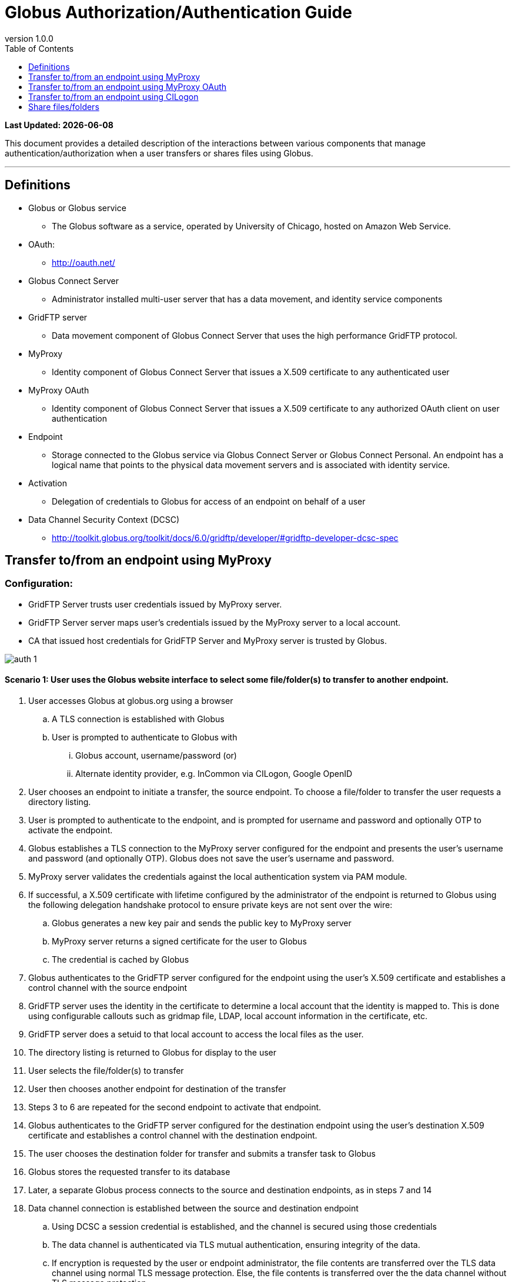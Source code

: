 = Globus Authorization/Authentication Guide
:revnumber: 1.0.0
:toc:
:toc-placement: manual
:toclevels: 1

[doc-info]*Last Updated: {docdate}*

This document provides a detailed description of the interactions between various components that manage authentication/authorization when a user transfers or shares files using Globus.

'''
toc::[]

== Definitions
* Globus or Globus service
** The Globus software as a service, operated by University of Chicago, hosted on Amazon Web Service.
* OAuth:
** http://oauth.net/
* Globus Connect Server
** Administrator installed multi-user server that has a data movement, and identity service components
* GridFTP server
** Data movement component of Globus Connect Server that uses the high performance GridFTP protocol.
* MyProxy
** Identity component of Globus Connect Server that issues a X.509 certificate to any authenticated user
* MyProxy OAuth 
** Identity component of Globus Connect Server that issues a X.509 certificate to any authorized OAuth client on user authentication
* Endpoint
** Storage connected to the Globus service via Globus Connect Server or Globus Connect Personal. An endpoint has a logical name that points to the physical data movement servers and is associated with identity service.
* Activation
** Delegation of credentials to Globus for access of an endpoint on behalf of a user
* Data Channel Security Context (DCSC)
** http://toolkit.globus.org/toolkit/docs/6.0/gridftp/developer/#gridftp-developer-dcsc-spec 

== Transfer to/from an endpoint using MyProxy

=== Configuration:

* GridFTP Server trusts user credentials issued by MyProxy server. 
* GridFTP Server server maps user’s credentials issued by the MyProxy server to a local account.
* CA that issued host credentials for GridFTP Server and MyProxy server is trusted by Globus.

[role="img-responsive center-block"]
image::images/auth-1.png[]

==== Scenario 1: User uses the Globus website interface to select some file/folder(s) to transfer to another endpoint.

. User accesses Globus at globus.org using a browser
.. A TLS connection is established with Globus
.. User is prompted to authenticate to Globus with 
... Globus account, username/password (or)
... Alternate identity provider, e.g. InCommon via CILogon, Google OpenID
. User chooses an endpoint to initiate a transfer, the source endpoint. To choose a file/folder to transfer the user requests a directory listing.
. User is prompted to authenticate to the endpoint, and is prompted for username and password and optionally OTP to activate the endpoint.
. Globus establishes a TLS connection to the MyProxy server configured for the endpoint and presents the user’s username and password (and optionally OTP). Globus does not save the user’s username and password.
. MyProxy server validates the credentials against the local authentication system via PAM module.
. If successful, a X.509 certificate with lifetime configured by the administrator of the endpoint is returned to Globus using the following delegation handshake protocol to ensure private keys are not sent over the wire:
.. Globus generates a new key pair and sends the public key to MyProxy server
.. MyProxy server returns a signed certificate for the user to Globus
.. The credential is cached by Globus
. Globus authenticates to the GridFTP server configured for the endpoint using the user’s X.509 certificate and establishes a control channel with the source endpoint
. GridFTP server uses the identity in the certificate to determine a local account that the identity is mapped to. This is done using configurable callouts such as gridmap file, LDAP, local account information in the certificate, etc.
. GridFTP server does a setuid to that local account to access the local files as the user. 
. The directory listing is returned to Globus for display to the user
. User selects the file/folder(s) to transfer
. User then chooses another endpoint for destination of the transfer
. Steps 3 to 6 are repeated for the second endpoint to activate that endpoint.
. Globus authenticates to the GridFTP server configured for the destination endpoint using the user’s destination X.509 certificate and establishes a control channel with the destination endpoint.
. The user chooses the destination folder for transfer and submits a transfer task to Globus
. Globus stores the requested transfer to its database
. Later, a separate Globus process connects to the source and destination endpoints, as in steps 7 and 14
. Data channel connection is established between the source and destination endpoint
.. Using DCSC a session credential is established, and the channel is secured using those credentials
.. The data channel is authenticated via TLS mutual authentication, ensuring integrity of the data.
.. If encryption is requested by the user or endpoint administrator, the file contents are transferred over the TLS data channel using normal TLS message protection. Else, the file contents is transferred over the the data channel without TLS message protection.
. Steps 17 and 18 are repeated as long as necessary to transfer the data.
.. If an X.509 certificate times out, the user is notified, and prompted to re-perform authentication steps 3-6.

==== Scenario 2: User uses the Globus CLI to transfer files between endpoints

. User accesses Globus at globus.org using a browser
.. A TLS connection is established with Globus
.. User is prompted to authenticates to Globus with 
... Globus account, username/password (or)
... Alternate identity provider (InCommon login via CILogon, Google OpenID)
. User links a SSH public key to his Globus account, but adding his public key
. User logs into cli.globusonline.org using SSH
. Using the CLI command to transfer, user provides source and path, and destination and path.
. For each endpoint the user is prompted for credentials, and the flows described in Scenario 1 are used to activate the endpoint and transfer the files.

==== Scenario 3: User uses the Globus API transfer files between endpoints

* Client authenticates to the Globus Nexus resource using Globus username/password, TLS with X.509 certificate or SSH key, using OAuth 1.0a protocol
* An access token is returned to the client which is then used as part of authorization header to authenticate to Globus service to submit a transfer request with source, endpoint and path, and destination endpoint and path.
* Flows described in Scenario 1 are used to activate the endpoint and transfer the files.
* In addition to the activation flows described above, the API also supports using certificate delegation protocol to delegate a short term certificate to Globus for use with an endpoint.

[NOTE]
====
* If for an endpoint there is a valid credential (that is, the credential has not expired), then it is reused and the user is not prompted to activate.
* If during the transfer, the credential expires, the transfer is paused and the user is sent an email to prompt for activation.
====

== Transfer to/from an endpoint using MyProxy OAuth

=== Configuration:

* GridFTP server trusts user credentials issued by MyProxy OAuth server. 
* GridFTP server maps user’s credentials issued by the MyProxy OAuth server to a local account.
* CA that issued host credentials for GridFTP and MyProxy OAuth server trusted by Globus.
* Globus is registered as a trusted OAuth client to the MyProxy OAuth server.

[role="img-responsive center-block"]
image::images/auth-2.png[]

==== Scenario 1: User uses the Globus website interface to select some file/folder(s) to transfer to another endpoint.

. User accesses Globus at globus.org using a browser
.. A TLS connection is established with Globus
.. User is prompted to authenticates to Globus with 
... Globus account, username/password (or)
... Alternate identity provider (InCommon login via CILogon, Google OpenID)
. User chooses an endpoint to initiate a transfer, the source endpoint. To choose a file/folder to transfer the user requests a directory listing.
. User is redirected to the MyProxy OAuth server associated with the endpoint, using OAuth 1.0a protocol.
. User provides the needed credentials at the MyProxy OAuth interface hosted by the site:
.. MyProxy server may validate the credentials against the local authentication system via PAM module or other means.
. If successful, a X.509 certificate with lifetime configured by the administrator of the endpoint is returned to Globus using the MyProxy OAuth delegation handshake protocol:
.. Globus generates a new key pair and sends the public key to MyProxy server
.. MyProxy server returns a signed certificate for the user to Globus
.. The credential is cached by Globus
. Rest of the flow is same as other scenarios.

==== Scenario 2: User uses the Globus CLI to transfer files between endpoints

. User accesses Globus at globus.org using a browser
.. A TLS connection is established with Globus
.. User is prompted to authenticates to Globus with 
... Globus account, username/password (or)
... Alternate identity provider (InCommon login via CILogon, Google OpenID)
. User links a SSH public key to his Globus account, but adding his public key
. User logs into cli.globusonline.org using SSH
. Using the CLI command to transfer, user provides source and path, and destination and path.
. User activates the source endpoint, and is provided a link to the Globus website to activate the endpoint. That follows the same flow from Scenario 1 to use the MyProxy OAuth server. 

==== Scenario 3: User uses the Globus API transfer files between endpoints

In this case, the user uses the web interface to activate the endpoint using MyProxy OAuth server.

== Transfer to/from an endpoint using CILogon

==== Scenario 1: User uses the Globus website interface to select some file/folder(s) to transfer to another endpoint.

[role="img-responsive center-block"]
image::images/auth-3.png[]

. User accesses Globus at globus.org using a browser
.. A TLS connection is established with Globus
.. User is prompted to authenticates to Globus with 
... Globus account, username/password (or)
... Alternate identity provider (InCommon login via CILogon, Google OpenID)
. User chooses an endpoint to initiate a transfer, the source endpoint. To choose a file/folder to transfer the user requests a directory listing.
. User is redirected to the CILogon server, using OAuth 1.0a protocol.
. User chooses the site identity provider to authenticate to CILogon and directed there
. User provides the needed credentials at the site identity provider interface. 
. If successful, an identity assertion is returned to CILogon
. CILogon issues X.509 certificate with lifetime determined by CILogon is returned to Globus using the MyProxy OAuth delegation handshake protocol:
.. Globus generates a new key pair and sends the public key to MyProxy server
.. MyProxy server returns a signed certificate for the user to Globus
.. The credential is cached by Globus
. Globus authenticates to the GridFTP server configured for the endpoint using the user’s X.509 certificate and establishes a control channel with the source endpoint
. GridFTP server uses the identity in the certificate to determine a local account that the identity is mapped to. This is done using configurable callouts such as gridmap file, LDAP, local account information in the certificate, etc.
. GridFTP server does a setuid to that local account to access the local files as the user. 
. The directory listing is returned to Globus for display to the user and the user selects the file/folder(s) to transfer
. User then chooses another endpoint for destination of the transfer and all the steps described above is repeated to establish a control channel with destination, and directory listings are returned for the user to select a folder.
. The user chooses the destination folder for transfer and submits a transfer task to Globus. Globus stores the requested transfer to its database. Later, a separate Globus process connects to the source and destination endpoints, and issues a transfer request
. Data channel connection is established between the source and destination endpoint and data flows on that channel.

== Share files/folders 

Slides with detailed walk through is here: https://www.globusworld.org/files/2014/20-globus-security-deep-dive-tuecke.pdf 

=== Configuration:

* GridFTP server trusts user credentials issued by MyProxy/MyProxy OAuth server. 
* GridFTP server maps user’s credentials issued by the MyProxy/MyProxy OAuth server to a local account.
* CA that issued host credentials for GridFTP and MyProxy/MyProxy OAuth server trusted by Globus.
* GridFTP server is enabled for sharing, which includes authorizing Globus service identity to use the GridFTP SITE command for sharing.
** configure paths on the system from which sharing is allowed
** read only or read/write shares
** whitelist of users allowed to share
** blacklist of users not allowed to share

==== Scenario 1: User A shares a folder with User B

. User A accesses Globus at globus.org using a browser
. Selects an endpoint to create share from and activates the endpoint
. Chooses a folder to share.
. User creates a shared endpoint with a logical name.
.. Globus creates a unique id for the share (a UUID)
.. Globus stores the shared endpoint definition, UUID, user A’s credential, and path
. Globus authenticates to the GridFTP server using it’s credential and requests for a share to be created on the GridFTP server.
.. server checks if user is allowed to share (whitelist checks)
.. server checks if that folder can be shared (share restricted path configuration)
.. share is created and local configuration is stored to tie the shared endpoint to the user’s account including a unique identifier for the share (UUID) and path to the share.
. User A sets read permission for User B and that is stored in Globus

==== Scenario 2: User B accesses the shared folder

. User B accesses Globus at globus.org using a browser
. User B does a directory listing on the shared endpoint
. Globus authenticates to the GridFTP server using it’s credential and sends the following information:
.. any available ACLs for User B for the endpoint to the server
.. unique identifier for the share (UUID)
.. certificate of the user who created the share (User A)
. GridFTP server checks to see if sharing is enabled and if Globus identity is allowed to use sharing capability
.. GridFTP server uses user A’s certficate to ascertain the local account that is mapped to and does a setuid to the local account.
.. Enforce sharing restricted path combined with the User B’s ACLs and returns the listing to the user